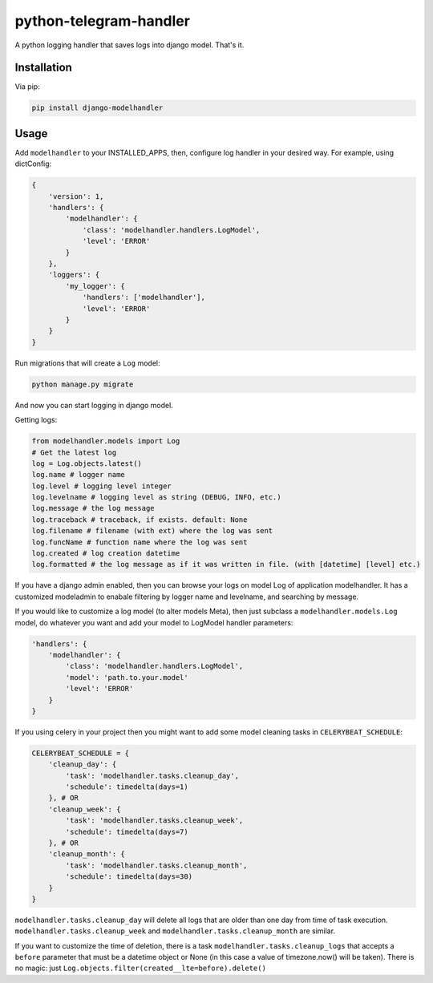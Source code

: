 python-telegram-handler
***********************

.. image:: https://badge.fury.io/py/django-modelhandler.svg
    :target: https://badge.fury.io/py/django-modelhandler

.. image:: https://travis-ci.org/sashgorokhov/django-modelhandler.svg?branch=master
    :target: https://travis-ci.org/sashgorokhov/django-modelhandler

A python logging handler that saves logs into django model. That's it.

Installation
============

Via pip:

.. code-block:: shell

    pip install django-modelhandler

Usage
=====

Add ``modelhandler`` to your INSTALLED_APPS, then, configure log handler in your desired way.
For example, using dictConfig:

.. code-block:: python

    {
        'version': 1,
        'handlers': {
            'modelhandler': {
                'class': 'modelhandler.handlers.LogModel',
                'level': 'ERROR'
            }
        },
        'loggers': {
            'my_logger': {
                'handlers': ['modelhandler'],
                'level': 'ERROR'
            }
        }
    }

Run migrations that will create a ``Log`` model:

.. code-block:: shell

    python manage.py migrate

And now you can start logging in django model.

Getting logs:

.. code-block:: python

    from modelhandler.models import Log
    # Get the latest log
    log = Log.objects.latest()
    log.name # logger name
    log.level # logging level integer
    log.levelname # logging level as string (DEBUG, INFO, etc.)
    log.message # the log message
    log.traceback # traceback, if exists. default: None
    log.filename # filename (with ext) where the log was sent
    log.funcName # function name where the log was sent
    log.created # log creation datetime
    log.formatted # the log message as if it was written in file. (with [datetime] [level] etc.)


If you have a django admin enabled, then you can browse your logs on model Log of application modelhandler.
It has a customized modeladmin to enabale filtering by logger name and levelname, and searching by message.

If you would like to customize a log model (to alter models Meta), then just subclass a ``modelhandler.models.Log``
model, do whatever you want and add your model to LogModel handler parameters:

.. code-block:: python

    'handlers': {
        'modelhandler': {
            'class': 'modelhandler.handlers.LogModel',
            'model': 'path.to.your.model'
            'level': 'ERROR'
        }
    }

If you using celery in your project then you might want to add some model cleaning tasks in ``CELERYBEAT_SCHEDULE``:

.. code-block:: python

    CELERYBEAT_SCHEDULE = {
        'cleanup_day': {
            'task': 'modelhandler.tasks.cleanup_day',
            'schedule': timedelta(days=1)
        }, # OR
        'cleanup_week': {
            'task': 'modelhandler.tasks.cleanup_week',
            'schedule': timedelta(days=7)
        }, # OR
        'cleanup_month': {
            'task': 'modelhandler.tasks.cleanup_month',
            'schedule': timedelta(days=30)
        }
    }

``modelhandler.tasks.cleanup_day`` will delete all logs that are older than one day from time of task execution.
``modelhandler.tasks.cleanup_week`` and ``modelhandler.tasks.cleanup_month`` are similar.

If you want to customize the time of deletion, there is a task ``modelhandler.tasks.cleanup_logs`` that accepts
a ``before`` parameter that must be a datetime object or None (in this case a value of timezone.now() will be taken).
There is no magic: just ``Log.objects.filter(created__lte=before).delete()``
